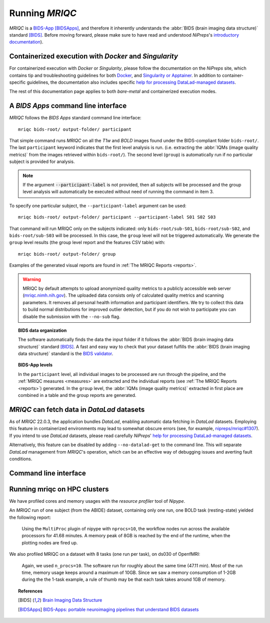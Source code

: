 
.. _running_mriqc:

Running *MRIQC*
***************
*MRIQC* is a `BIDS-App <http://bids-apps.neuroimaging.io/>`_ [BIDSApps]_,
and therefore it inherently understands the :abbr:`BIDS (brain
imaging data structure)` standard [BIDS]_.
Before moving forward, please make sure to have read and understood
*NiPreps*'s
`introductory documentation <https://www.nipreps.org/apps/framework/>`__).

Containerized execution with *Docker* and *Singularity*
-------------------------------------------------------
For containerized execution with *Docker* or *Singularity*, please
follow the documentation on the *NiPreps* site, which contains
tip and troubleshooting guidelines for both
`Docker <https://www.nipreps.org/apps/docker/>`__, and
`Singularity or Apptainer <https://www.nipreps.org/apps/singularity/>`__.
In addition to container-specific guidelines, the documentation
also includes specific
`help for processing DataLad-managed datasets <https://www.nipreps.org/apps/datalad/>`__.

The rest of this documentation page applies to both *bare-metal*
and containerized execution modes.

A *BIDS Apps* command line interface
------------------------------------
*MRIQC* follows the *BIDS Apps* standard command line interface::

  mriqc bids-root/ output-folder/ participant

That simple command runs *MRIQC* on all the *T1w* and *BOLD* images found
under the BIDS-compliant folder ``bids-root/``.
The last ``participant`` keyword indicates that the first level analysis
is run. (i.e. extracting the :abbr:`IQMs (image quality metrics)` from the
images retrieved within ``bids-root/``).
The second level (``group``) is automatically run if no particular subject
is provided for analysis.

.. note::

   If the argument :code:`--participant-label` is not provided, then all
   subjects will be processed and the group level analysis will
   automatically be executed without need of running the command in item 3.

To specify one particular subject, the ``--participant-label`` argument
can be used::

  mriqc bids-root/ output-folder/ participant --participant-label S01 S02 S03

That command will run MRIQC only on the subjects indicated: only
``bids-root/sub-S01``, ``bids-root/sub-S02``, and ``bids-root/sub-S03``
will be processed.
In this case, the ``group`` level will not be triggered automatically.
We generate the ``group`` level results (the group level report and the
features CSV table) with: ::

  mriqc bids-root/ output-folder/ group

Examples of the generated visual reports are found
in :ref:`The MRIQC Reports <reports>`.

.. warning::

    MRIQC by default attempts to upload anonymized quality metrics to a publicly accessible
    web server (`mriqc.nimh.nih.gov <http://mriqc.nimh.nih.gov/>`_). The uploaded data consists
    only of calculated quality metrics and scanning parameters. It removes all personal
    health information and participant identifiers. We try to collect this data to build normal
    distributions for improved outlier detection, but if you do not wish to participate you can
    disable the submission with the ``--no-sub`` flag.

.. topic:: BIDS data organization

    The software automatically finds the data the input folder if it
    follows the :abbr:`BIDS (brain imaging data structure)` standard [BIDS]_.
    A fast and easy way to check that your dataset fulfills the
    :abbr:`BIDS (brain imaging data structure)` standard is
    the `BIDS validator <https://github.com/bids-standard/bids-validator>`_.

.. topic:: BIDS-App levels

    In the ``participant`` level, all individual images to be processed are run
    through the pipeline, and the :ref:`MRIQC measures <measures>` are extracted and
    the individual reports (see :ref:`The MRIQC Reports <reports>`) generated.
    In the ``group`` level, the :abbr:`IQMs (image quality metrics)` extracted in
    first place are combined in a table and the group reports are generated.

*MRIQC* can fetch data in *DataLad* datasets
--------------------------------------------
As of *MRIQC* 22.0.3, the application bundles *DataLad*, enabling automatic
data fetching in *DataLad* datasets.
Employing this feature in containerized environments may lead to
somewhat obscure errors (see, for example,
`nipreps/mriqc#1307 <https://github.com/nipreps/mriqc/issues/1307>`__).
If you intend to use *DataLad* datasets, please read carefully
*NiPreps*' `help for processing DataLad-managed datasets <https://www.nipreps.org/apps/datalad/>`__.

Alternatively, this feature can be disabled by adding
``--no-datalad-get`` to the command line.
This will separate *DataLad* management from *MRIQC*'s operation,
which can be an effective way of debugging issues and averting
fault conditions.

Command line interface
----------------------
.. argparse::
   :ref: mriqc.cli.parser._build_parser
   :prog: mriqc
   :nodefault:
   :nodefaultconst:

Running mriqc on HPC clusters
-----------------------------
We have profiled cores and memory usages with the *resource profiler*
tool of *Nipype*.

An *MRIQC* run of one subject (from the ABIDE) dataset, containing only one
run, one BOLD task (resting-state) yielded the following report:

  .. raw:: html

      <iframe src="_static/bold-1subject-1task.html" height="345px" width="100%"></iframe>

  Using the ``MultiProc`` plugin of nipype with ``nprocs=10``, the workflow
  nodes run across the available processors for 41.68 minutes.
  A memory peak of 8GB is reached by the end of the runtime, when the
  plotting nodes are fired up.

We also profiled MRIQC on a dataset with 8 tasks (one run per task),
on ds030 of OpenfMRI:

  .. raw:: html

      <iframe src="_static/bold-1subject-8tasks.html" height="345px" width="100%"></iframe>

  Again, we used ``n_procs=10``. The software run for roughly about the same
  time (47.11 min). Most of the run time, memory usage keeps around a
  maximum of 10GB. Since we saw a memory consumption of 1-2GB during the
  the 1-task example, a rule of thumb may be that each task takes around
  1GB of memory.

.. topic:: References

  .. [BIDS] `Brain Imaging Data Structure <http://bids.neuroimaging.io/>`_
  .. [BIDSApps] `BIDS-Apps: portable neuroimaging pipelines that understand BIDS
     datasets <http://bids-apps.neuroimaging.io/>`_
